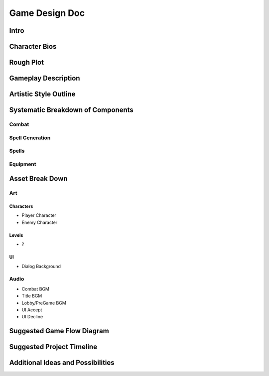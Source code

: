 ***************
Game Design Doc
***************

Intro
=====

Character Bios
==============

Rough Plot
==========

Gameplay Description
====================

Artistic Style Outline
======================

Systematic Breakdown of Components
==================================

Combat
------


Spell Generation
----------------

Spells
------

Equipment
---------

Asset Break Down
================

Art
---

Characters
^^^^^^^^^^
* Player Character
* Enemy Character

Levels
^^^^^^
* ?

UI
^^
* Dialog Background

Audio
-----
* Combat BGM
* Title BGM
* Lobby/PreGame BGM
* UI Accept
* UI Decline

Suggested Game Flow Diagram
===========================

Suggested Project Timeline
==========================

Additional Ideas and Possibilities
==================================

